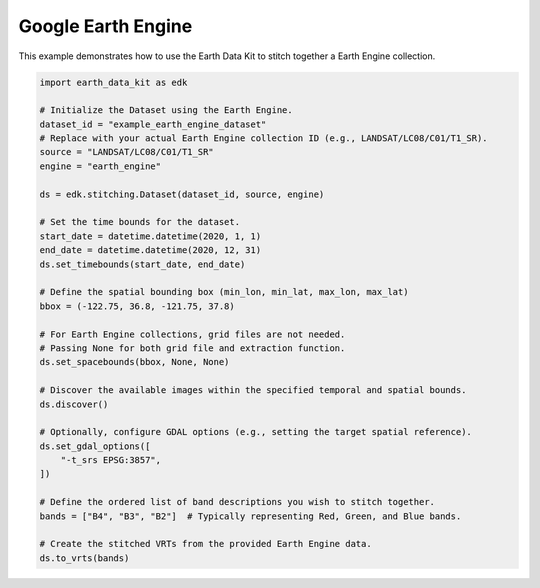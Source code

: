 Google Earth Engine
===================

This example demonstrates how to use the Earth Data Kit to stitch together a Earth Engine collection.


.. code-block:: python

    import earth_data_kit as edk

    # Initialize the Dataset using the Earth Engine.
    dataset_id = "example_earth_engine_dataset"
    # Replace with your actual Earth Engine collection ID (e.g., LANDSAT/LC08/C01/T1_SR).
    source = "LANDSAT/LC08/C01/T1_SR"
    engine = "earth_engine"

    ds = edk.stitching.Dataset(dataset_id, source, engine)

    # Set the time bounds for the dataset.
    start_date = datetime.datetime(2020, 1, 1)
    end_date = datetime.datetime(2020, 12, 31)
    ds.set_timebounds(start_date, end_date)

    # Define the spatial bounding box (min_lon, min_lat, max_lon, max_lat)
    bbox = (-122.75, 36.8, -121.75, 37.8)

    # For Earth Engine collections, grid files are not needed.
    # Passing None for both grid file and extraction function.
    ds.set_spacebounds(bbox, None, None)

    # Discover the available images within the specified temporal and spatial bounds.
    ds.discover()

    # Optionally, configure GDAL options (e.g., setting the target spatial reference).
    ds.set_gdal_options([
        "-t_srs EPSG:3857",
    ])

    # Define the ordered list of band descriptions you wish to stitch together.
    bands = ["B4", "B3", "B2"]  # Typically representing Red, Green, and Blue bands.

    # Create the stitched VRTs from the provided Earth Engine data.
    ds.to_vrts(bands)